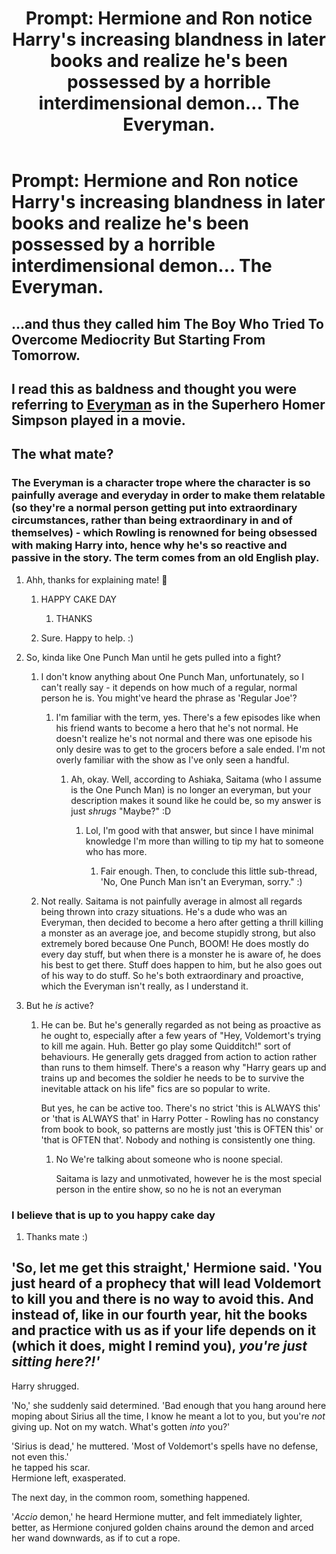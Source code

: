 #+TITLE: Prompt: Hermione and Ron notice Harry's increasing blandness in later books and realize he's been possessed by a horrible interdimensional demon... The Everyman.

* Prompt: Hermione and Ron notice Harry's increasing blandness in later books and realize he's been possessed by a horrible interdimensional demon... The Everyman.
:PROPERTIES:
:Author: ShredofInsanity
:Score: 169
:DateUnix: 1586481190.0
:DateShort: 2020-Apr-10
:END:

** ...and thus they called him The Boy Who Tried To Overcome Mediocrity But Starting From Tomorrow.
:PROPERTIES:
:Author: mikkeldaman
:Score: 61
:DateUnix: 1586502564.0
:DateShort: 2020-Apr-10
:END:


** I read this as baldness and thought you were referring to [[https://i.pinimg.com/236x/fe/1f/13/fe1f13e1675bbee262535d7163c990bc--los-simpsons-homer-simpson.jpg][Everyman]] as in the Superhero Homer Simpson played in a movie.
:PROPERTIES:
:Author: aAlouda
:Score: 19
:DateUnix: 1586515674.0
:DateShort: 2020-Apr-10
:END:


** The what mate?
:PROPERTIES:
:Author: TrueGodRyu
:Score: 20
:DateUnix: 1586502279.0
:DateShort: 2020-Apr-10
:END:

*** The Everyman is a character trope where the character is so painfully average and everyday in order to make them relatable (so they're a normal person getting put into extraordinary circumstances, rather than being extraordinary in and of themselves) - which Rowling is renowned for being obsessed with making Harry into, hence why he's so reactive and passive in the story. The term comes from an old English play.
:PROPERTIES:
:Author: Avalon1632
:Score: 64
:DateUnix: 1586505876.0
:DateShort: 2020-Apr-10
:END:

**** Ahh, thanks for explaining mate! 🥇
:PROPERTIES:
:Author: TrueGodRyu
:Score: 12
:DateUnix: 1586506091.0
:DateShort: 2020-Apr-10
:END:

***** HAPPY CAKE DAY
:PROPERTIES:
:Author: Admiral_Dumbledore08
:Score: 8
:DateUnix: 1586507407.0
:DateShort: 2020-Apr-10
:END:

****** THANKS
:PROPERTIES:
:Author: TrueGodRyu
:Score: 2
:DateUnix: 1586540671.0
:DateShort: 2020-Apr-10
:END:


***** Sure. Happy to help. :)
:PROPERTIES:
:Author: Avalon1632
:Score: 6
:DateUnix: 1586507776.0
:DateShort: 2020-Apr-10
:END:


**** So, kinda like One Punch Man until he gets pulled into a fight?
:PROPERTIES:
:Author: GitPuk
:Score: 4
:DateUnix: 1586526331.0
:DateShort: 2020-Apr-10
:END:

***** I don't know anything about One Punch Man, unfortunately, so I can't really say - it depends on how much of a regular, normal person he is. You might've heard the phrase as 'Regular Joe'?
:PROPERTIES:
:Author: Avalon1632
:Score: 3
:DateUnix: 1586537822.0
:DateShort: 2020-Apr-10
:END:

****** I'm familiar with the term, yes. There's a few episodes like when his friend wants to become a hero that he's not normal. He doesn't realize he's not normal and there was one episode his only desire was to get to the grocers before a sale ended. I'm not overly familiar with the show as I've only seen a handful.
:PROPERTIES:
:Author: GitPuk
:Score: 3
:DateUnix: 1586538202.0
:DateShort: 2020-Apr-10
:END:

******* Ah, okay. Well, according to Ashiaka, Saitama (who I assume is the One Punch Man) is no longer an everyman, but your description makes it sound like he could be, so my answer is just /shrugs/ "Maybe?" :D
:PROPERTIES:
:Author: Avalon1632
:Score: 1
:DateUnix: 1586598976.0
:DateShort: 2020-Apr-11
:END:

******** Lol, I'm good with that answer, but since I have minimal knowledge I'm more than willing to tip my hat to someone who has more.
:PROPERTIES:
:Author: GitPuk
:Score: 1
:DateUnix: 1586614223.0
:DateShort: 2020-Apr-11
:END:

********* Fair enough. Then, to conclude this little sub-thread, 'No, One Punch Man isn't an Everyman, sorry." :)
:PROPERTIES:
:Author: Avalon1632
:Score: 2
:DateUnix: 1586681950.0
:DateShort: 2020-Apr-12
:END:


***** Not really. Saitama is not painfully average in almost all regards being thrown into crazy situations. He's a dude who was an Everyman, then decided to become a hero after getting a thrill killing a monster as an average joe, and become stupidly strong, but also extremely bored because One Punch, BOOM! He does mostly do every day stuff, but when there is a monster he is aware of, he does his best to get there. Stuff does happen to him, but he also goes out of his way to do stuff. So he's both extraordinary and proactive, which the Everyman isn't really, as I understand it.
:PROPERTIES:
:Author: Ashiaka
:Score: 1
:DateUnix: 1586573851.0
:DateShort: 2020-Apr-11
:END:


**** But he /is/ active?
:PROPERTIES:
:Author: Lussi4
:Score: 2
:DateUnix: 1586506511.0
:DateShort: 2020-Apr-10
:END:

***** He can be. But he's generally regarded as not being as proactive as he ought to, especially after a few years of "Hey, Voldemort's trying to kill me again. Huh. Better go play some Quidditch!" sort of behaviours. He generally gets dragged from action to action rather than runs to them himself. There's a reason why "Harry gears up and trains up and becomes the soldier he needs to be to survive the inevitable attack on his life" fics are so popular to write.

But yes, he can be active too. There's no strict 'this is ALWAYS this' or 'that is ALWAYS that' in Harry Potter - Rowling has no constancy from book to book, so patterns are mostly just 'this is OFTEN this' or 'that is OFTEN that'. Nobody and nothing is consistently one thing.
:PROPERTIES:
:Author: Avalon1632
:Score: 31
:DateUnix: 1586507713.0
:DateShort: 2020-Apr-10
:END:

****** No We're talking about someone who is noone special.

Saitama is lazy and unmotivated, however he is the most special person in the entire show, so no he is not an everyman
:PROPERTIES:
:Author: Monkss1998
:Score: 2
:DateUnix: 1586537126.0
:DateShort: 2020-Apr-10
:END:


*** I believe that is up to you happy cake day
:PROPERTIES:
:Author: InLoveWithBooks
:Score: 3
:DateUnix: 1586504382.0
:DateShort: 2020-Apr-10
:END:

**** Thanks mate :)
:PROPERTIES:
:Author: TrueGodRyu
:Score: 3
:DateUnix: 1586504830.0
:DateShort: 2020-Apr-10
:END:


** 'So, let me get this straight,' Hermione said. 'You just heard of a prophecy that will lead Voldemort to kill you and there is no way to avoid this. And instead of, like in our fourth year, hit the books and practice with us as if your life depends on it (which it does, might I remind you), /you're just sitting here?!'/

Harry shrugged.

'No,' she suddenly said determined. 'Bad enough that you hang around here moping about Sirius all the time, I know he meant a lot to you, but you're /not/ giving up. Not on my watch. What's gotten /into/ you?'

'Sirius is dead,' he muttered. 'Most of Voldemort's spells have no defense, not even this.'\\
he tapped his scar.\\
Hermione left, exasperated.

The next day, in the common room, something happened.

'/Accio/ demon,' he heard Hermione mutter, and felt immediately lighter, better, as Hermione conjured golden chains around the demon and arced her wand downwards, as if to cut a rope.
:PROPERTIES:
:Author: Just_a_Lurker2
:Score: 17
:DateUnix: 1586528592.0
:DateShort: 2020-Apr-10
:END:
